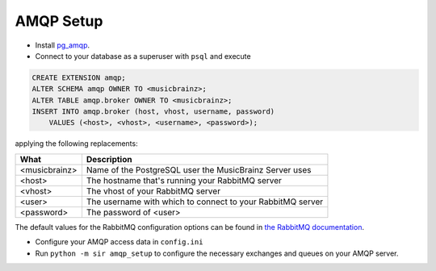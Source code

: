 .. _amqp:

AMQP Setup
----------

* Install `pg_amqp <https://github.com/omniti-labs/pg_amqp>`_.
* Connect to your database as a superuser with ``psql`` and execute

.. code-block:: sql

    CREATE EXTENSION amqp;
    ALTER SCHEMA amqp OWNER TO <musicbrainz>;
    ALTER TABLE amqp.broker OWNER TO <musicbrainz>;
    INSERT INTO amqp.broker (host, vhost, username, password)
        VALUES (<host>, <vhost>, <username>, <password>);

applying the following replacements:

============= ===========
What          Description
============= ===========
<musicbrainz> Name of the PostgreSQL user the MusicBrainz Server uses
<host>        The hostname that's running your RabbitMQ server
<vhost>       The vhost of your RabbitMQ server
<user>        The username with which to connect to your RabbitMQ server
<password>    The password of <user>
============= ===========

The default values for the RabbitMQ configuration options can be found in `the
RabbitMQ documentation <https://www.rabbitmq.com/configure.html>`_.

* Configure your AMQP access data in ``config.ini``
* Run ``python -m sir amqp_setup`` to configure the necessary exchanges and
  queues on your AMQP server.
